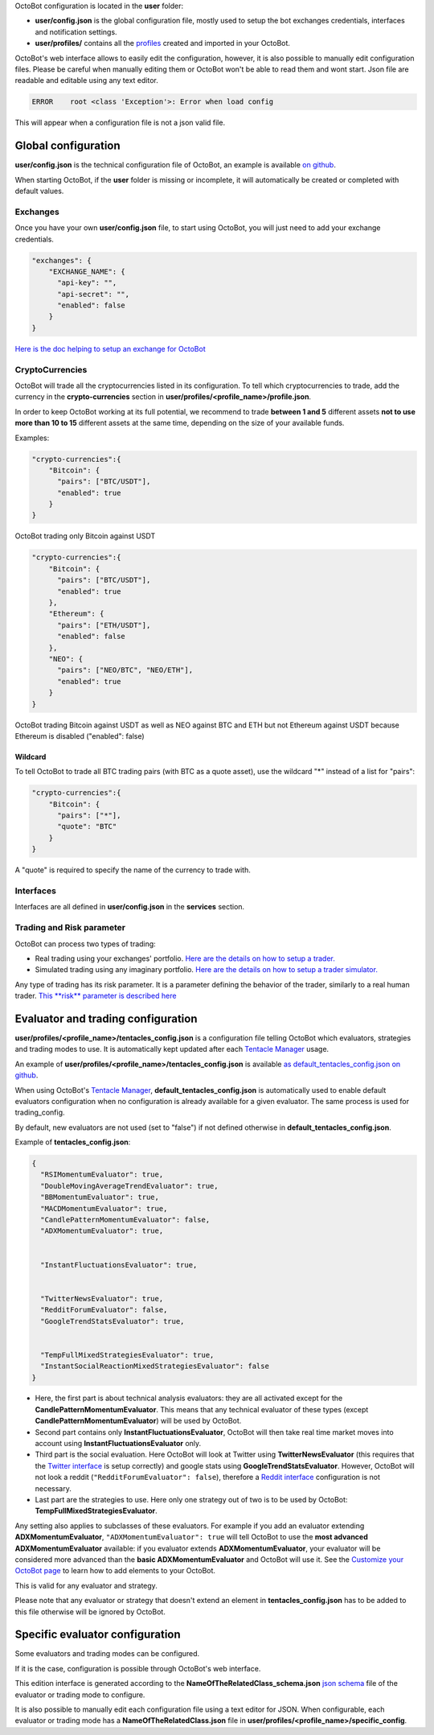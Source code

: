 
OctoBot configuration is located in the **user** folder:


* **user/config.json** is the global configuration file, mostly used to setup the bot exchanges credentials, interfaces and notification settings.
* **user/profiles/** contains all the `profiles <Profiles.html>`_ created and imported in your OctoBot.


OctoBot's web interface allows to easily edit the configuration, however, it is also possible to manually edit configuration files.
Please be careful when manually editing them or OctoBot won't be able to read them and wont start.
Json file are readable and editable using any text editor.

.. code-block::

   ERROR    root <class 'Exception'>: Error when load config

This will appear when a configuration file is not a json valid file.

Global configuration
====================

**user/config.json** is the technical configuration file of OctoBot, an example
is available `on github <https://github.com/Drakkar-Software/OctoBot/blob/master/octobot/config/default_config.json>`_.

When starting OctoBot, if the **user** folder is missing or incomplete, it will automatically be created or
completed with default values.

Exchanges
---------


.. image:: https://raw.githubusercontent.com/Drakkar-Software/OctoBot/assets/wiki_resources/exchanges.jpg
   :target: https://raw.githubusercontent.com/Drakkar-Software/OctoBot/assets/wiki_resources/exchanges.jpg
   :alt: exchanges

Once you have your own **user/config.json** file, to start using OctoBot, you will just need to add your exchange credentials. 

.. code-block:: json

   "exchanges": {
       "EXCHANGE_NAME": {
         "api-key": "",
         "api-secret": "",
         "enabled": false
       }
   }

`Here is the doc helping to setup an exchange for OctoBot <Exchanges.html>`_

CryptoCurrencies
----------------


.. image:: https://raw.githubusercontent.com/Drakkar-Software/OctoBot/assets/wiki_resources/currencies.jpg
   :target: https://raw.githubusercontent.com/Drakkar-Software/OctoBot/assets/wiki_resources/currencies.jpg
   :alt: currencies


OctoBot will trade all the cryptocurrencies listed in its configuration. To tell which cryptocurrencies to trade,
add the currency in the **crypto-currencies** section in **user/profiles/<profile_name>/profile.json**.

In order to keep OctoBot working at its full potential, we recommend to trade **between 1 and 5** different assets **not to use more than 10 to 15** different assets at the same time, depending on the size of your available funds. 

Examples:

.. code-block:: json

   "crypto-currencies":{
       "Bitcoin": {
         "pairs": ["BTC/USDT"],
         "enabled": true
       }
   }

OctoBot trading only Bitcoin against USDT

.. code-block:: json

   "crypto-currencies":{
       "Bitcoin": {
         "pairs": ["BTC/USDT"],
         "enabled": true
       },
       "Ethereum": {
         "pairs": ["ETH/USDT"],
         "enabled": false
       },
       "NEO": {
         "pairs": ["NEO/BTC", "NEO/ETH"],
         "enabled": true
       }
   }

OctoBot trading Bitcoin against USDT as well as NEO against BTC and ETH but not Ethereum against USDT because
Ethereum is disabled ("enabled": false)

Wildcard
^^^^^^^^

To tell OctoBot to trade all BTC trading pairs (with BTC as a quote asset), use the wildcard "*" instead of a list for "pairs":

.. code-block:: json

   "crypto-currencies":{
       "Bitcoin": {
         "pairs": ["*"],
         "quote": "BTC"
       }
   }

A "quote" is required to specify the name of the currency to trade with.

Interfaces
----------


.. image:: https://raw.githubusercontent.com/Drakkar-Software/OctoBot/assets/wiki_resources/services.jpg
   :target: https://raw.githubusercontent.com/Drakkar-Software/OctoBot/assets/wiki_resources/services.jpg
   :alt: services


Interfaces are all defined in **user/config.json** in the **services** section.

Trading and Risk parameter
--------------------------

OctoBot can process two types of trading:


* Real trading using your exchanges' portfolio.
  `Here are the details on how to setup a trader. <Trader.html>`_
* Simulated trading using any imaginary portfolio.
  `Here are the details on how to setup a trader simulator. <Simulator.html>`_


.. image:: https://raw.githubusercontent.com/Drakkar-Software/OctoBot/assets/wiki_resources/trading.jpg
   :target: https://raw.githubusercontent.com/Drakkar-Software/OctoBot/assets/wiki_resources/trading.jpg
   :alt: trading


Any type of trading has its risk parameter. It is a parameter defining the behavior of the trader,
similarly to a real human trader. `This **risk** parameter is described here <Trader.html#risk>`_

Evaluator and trading configuration
===================================


.. image:: https://raw.githubusercontent.com/Drakkar-Software/OctoBot/assets/wiki_resources/trading_modes.jpg
   :target: https://raw.githubusercontent.com/Drakkar-Software/OctoBot/assets/wiki_resources/trading_modes.jpg
   :alt: trading_modes


**user/profiles/<profile_name>/tentacles_config.json** is a configuration file telling OctoBot which evaluators,
strategies and trading modes to use. It is automatically kept updated after each `Tentacle Manager <Tentacle-Manager.html>`_ usage.

An example of **user/profiles/<profile_name>/tentacles_config.json** is available `as default_tentacles_config.json on github <https://github.com/Drakkar-Software/OctoBot/blob/master/octobot/config/default_tentacles_config.json>`_.

When using OctoBot's `Tentacle Manager <Tentacle-Manager.html>`_\ , **default_tentacles_config.json** is automatically
used to enable default evaluators configuration when no configuration is already available for a given evaluator.
The same process is used for trading_config.

By default, new evaluators are not used (set to "false") if not defined otherwise in **default_tentacles_config.json**.


.. image:: https://raw.githubusercontent.com/Drakkar-Software/OctoBot/assets/wiki_resources/evaluators.jpg
   :target: https://raw.githubusercontent.com/Drakkar-Software/OctoBot/assets/wiki_resources/evaluators.jpg
   :alt: evaluators


Example of **tentacles_config.json**\ :

.. code-block:: json

   {
     "RSIMomentumEvaluator": true,
     "DoubleMovingAverageTrendEvaluator": true,
     "BBMomentumEvaluator": true,
     "MACDMomentumEvaluator": true,
     "CandlePatternMomentumEvaluator": false,
     "ADXMomentumEvaluator": true,


     "InstantFluctuationsEvaluator": true,


     "TwitterNewsEvaluator": true,
     "RedditForumEvaluator": false,
     "GoogleTrendStatsEvaluator": true,


     "TempFullMixedStrategiesEvaluator": true,
     "InstantSocialReactionMixedStrategiesEvaluator": false
   }


* Here, the first part is about technical analysis evaluators: they are all activated except for the **CandlePatternMomentumEvaluator**. This means that any technical evaluator of these types (except **CandlePatternMomentumEvaluator**\ ) will be used by OctoBot. 
* Second part contains only **InstantFluctuationsEvaluator**\ , OctoBot will then take real time market moves into account using **InstantFluctuationsEvaluator** only.
* Third part is the social evaluation. Here OctoBot will look at Twitter using **TwitterNewsEvaluator** (this requires that the `Twitter interface <Twitter-interface.html>`_ is setup correctly) and google stats using **GoogleTrendStatsEvaluator**. However, OctoBot will not look a reddit (\ ``"RedditForumEvaluator": false``\ ), therefore a `Reddit interface <Reddit-interface.html>`_ configuration is not necessary.
* Last part are the strategies to use. Here only one strategy out of two is to be used by OctoBot: **TempFullMixedStrategiesEvaluator**.

Any setting also applies to subclasses of these evaluators. For example if you add an evaluator extending **ADXMomentumEvaluator**\ , ``"ADXMomentumEvaluator": true`` will tell OctoBot to use the **most advanced ADXMomentumEvaluator** available: if you evaluator extends **ADXMomentumEvaluator**\ , your evaluator will be considered more advanced than the **basic ADXMomentumEvaluator** and OctoBot will use it. See the  `Customize your OctoBot page <Customize-your-OctoBot.html>`_ to learn how to add elements to your OctoBot.

This is valid for any evaluator and strategy.

Please note that any evaluator or strategy that doesn't extend an element in **tentacles_config.json** has to be added to this file otherwise will be ignored by OctoBot.

Specific evaluator configuration
================================

Some evaluators and trading modes can be configured.

If it is the case, configuration is possible through OctoBot's web interface.


.. image:: https://raw.githubusercontent.com/Drakkar-Software/OctoBot/assets/wiki_resources/specific_eval_config.jpg
   :target: https://raw.githubusercontent.com/Drakkar-Software/OctoBot/assets/wiki_resources/specific_eval_config.jpg
   :alt: evaluators_config

This edition interface is generated according to the
**NameOfTheRelatedClass_schema.json** `json schema <https://json-schema.org/understanding-json-schema/>`_ file
of the evaluator or trading mode to configure.

It is also possible to manually edit each configuration file using a text editor for JSON. When configurable,
each evaluator or trading mode has a **NameOfTheRelatedClass.json** file in **user/profiles/<profile_name>/specific_config**.
